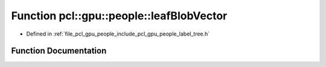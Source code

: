 .. _exhale_function_label__tree_8h_1a2e147b5d8a5fd9b7a0edccd43cbf9295:

Function pcl::gpu::people::leafBlobVector
=========================================

- Defined in :ref:`file_pcl_gpu_people_include_pcl_gpu_people_label_tree.h`


Function Documentation
----------------------


.. doxygenfunction:: pcl::gpu::people::leafBlobVector(std::vector<std::vector<Blob2, Eigen::aligned_allocator<Blob2>>>&, int)
